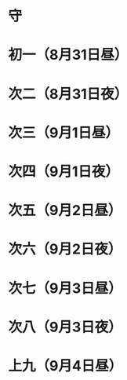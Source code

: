 * 守
* 初一（8月31日昼）
* 次二（8月31日夜）
* 次三（9月1日昼）
* 次四（9月1日夜）
* 次五（9月2日昼）
* 次六（9月2日夜）
* 次七（9月3日昼）
* 次八（9月3日夜）
* 上九（9月4日昼）
